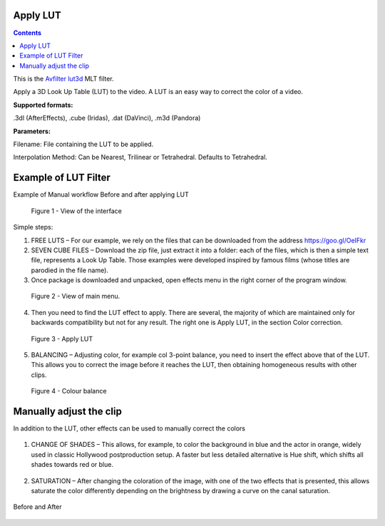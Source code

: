 .. metadata-placeholder

   :authors: - Mmaguire (https://userbase.kde.org/User:Mmaguire)
   :authors: - Maris (https://userbase.kde.org/User:limerick)

   :license: Creative Commons License SA 4.0

.. _applylut:

Apply LUT
=========

.. contents::

This is the `Avfilter lut3d <https://www.mltframework.org/plugins/FilterAvfilter-lut3d/>`_ MLT filter.

Apply a 3D Look Up Table (LUT) to the video. A LUT is an easy way to correct the color of a video.

**Supported formats:**

.3dl (AfterEffects), .cube (Iridas), .dat (DaVinci), .m3d (Pandora)

**Parameters:**

Filename: File containing the LUT to be applied.

Interpolation Method: Can be Nearest, Trilinear or Tetrahedral. Defaults to Tetrahedral.


.. _examplelut:

Example of LUT Filter
=====================

Example of Manual workflow Before and after applying LUT

.. figure:: /images/image1b.png
   :width: 800px
   :alt: workflow-lut

   Figure 1 - View of the interface


Simple steps:

1. FREE LUTS – For our example, we rely on the files that can be downloaded from the address https://goo.gl/OeIFkr

2. SEVEN CUBE FILES – Download the zip file, just extract it into a folder: each of the files, which is then a simple text file, represents a Look Up Table. Those examples were developed inspired by famous films (whose titles are parodied in the file name).

3. Once package is downloaded and unpacked, open effects menu in the right corner of the program window.


.. figure:: /images/image4.png
   :width: 1200px
   :alt: workflow-lut

   Figure 2 - View of main menu.

4. Then you need to find the LUT effect to apply. There are several, the majority of which are maintained only for backwards compatibility but not for any result. The right one is Apply LUT, in the section Color correction.

.. figure:: /images/image5.png
   :width: 800px
   :alt: workflow-lut

   Figure 3 - Apply LUT

5. BALANCING – Adjusting color, for example col 3-point balance, you need to insert the effect above that of the LUT. This allows you to correct the image before it reaches the LUT, then obtaining homogeneous results with other clips.

.. figure:: /images/image6.png
   :width: 800px
   :alt: workflow-lut

   Figure 4 - Colour balance

Manually adjust the clip
========================

In addition to the LUT, other effects can be used to manually correct the colors   

.. figure:: /images/image7.png
   :width: 800px
   :alt: workflow-lut

1. CHANGE OF SHADES – This allows, for example, to color the background in blue and the actor in orange, widely used in classic Hollywood postproduction setup. A faster but less detailed alternative is Hue shift, which shifts all shades towards red or blue.


.. figure:: /images/image20.png
   :width: 800px
   :alt: workflow-lut

2. SATURATION – After changing the coloration of the image, with one of the two effects that is presented, this allows saturate the color differently depending on the brightness by drawing a curve on the canal saturation.

.. figure:: /images/imagea.png
   :width: 800px
   :alt: workflow-lut

Before and After

.. figure:: /images/image1d.png
   :width: 800px
   :alt: workflow-lut
